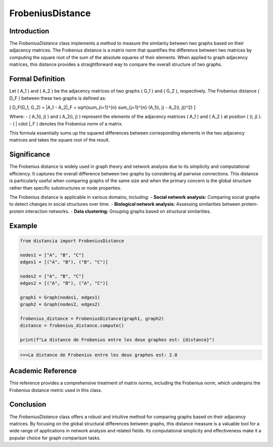 FrobeniusDistance
==================

Introduction
------------
The `FrobeniusDistance` class implements a method to measure the similarity between two graphs based on their adjacency matrices. The Frobenius distance is a matrix norm that quantifies the difference between two matrices by computing the square root of the sum of the absolute squares of their elements. When applied to graph adjacency matrices, this distance provides a straightforward way to compare the overall structure of two graphs.

Formal Definition
-----------------
Let \( A_1 \) and \( A_2 \) be the adjacency matrices of two graphs \( G_1 \) and \( G_2 \), respectively. The Frobenius distance \( D_F \) between these two graphs is defined as:

\[
D_F(G_1, G_2) = \|A_1 - A_2\|_F = \sqrt{\sum_{i=1}^{n} \sum_{j=1}^{n} (A_1(i, j) - A_2(i, j))^2}
\]

Where:
- \( A_1(i, j) \) and \( A_2(i, j) \) represent the elements of the adjacency matrices \( A_1 \) and \( A_2 \) at position \( (i, j) \).
- \( \| \cdot \|_F \) denotes the Frobenius norm of a matrix.

This formula essentially sums up the squared differences between corresponding elements in the two adjacency matrices and takes the square root of the result.

Significance
------------
The Frobenius distance is widely used in graph theory and network analysis due to its simplicity and computational efficiency. It captures the overall difference between two graphs by considering all pairwise connections. This distance is particularly useful when comparing graphs of the same size and when the primary concern is the global structure rather than specific substructures or node properties.

The Frobenius distance is applicable in various domains, including:
- **Social network analysis:** Comparing social graphs to detect changes in social structures over time.
- **Biological network analysis:** Assessing similarities between protein-protein interaction networks.
- **Data clustering:** Grouping graphs based on structural similarities.

Example
-------
.. code-block:: python

  from distancia import FrobeniusDistance

  nodes1 = ["A", "B", "C"]
  edges1 = [("A", "B"), ("B", "C")]

  nodes2 = ["A", "B", "C"]
  edges2 = [("A", "B"), ("A", "C")]

  graph1 = Graph(nodes1, edges1)
  graph2 = Graph(nodes2, edges2)

  frobenius_distance = FrobeniusDistance(graph1, graph2)
  distance = frobenius_distance.compute()

  print(f"La distance de Frobenius entre les deux graphes est: {distance}")

.. code-block:: bash

  >>>La distance de Frobenius entre les deux graphes est: 2.0

Academic Reference
------------------


This reference provides a comprehensive treatment of matrix norms, including the Frobenius norm, which underpins the Frobenius distance metric used in this class.

Conclusion
----------
The `FrobeniusDistance` class offers a robust and intuitive method for comparing graphs based on their adjacency matrices. By focusing on the global structural differences between graphs, this distance measure is a valuable tool for a wide range of applications in network analysis and related fields. Its computational simplicity and effectiveness make it a popular choice for graph comparison tasks.
